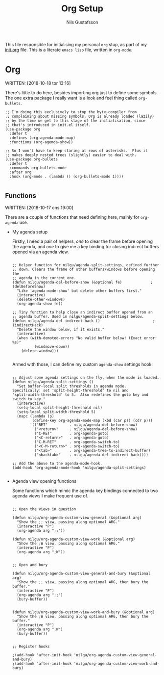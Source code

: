 #+TITLE: Org Setup
#+Author: Nils Gustafsson
#+OPTIONS: num:3 toc:nil

This file responsible for initialising my personal ~org~ stup, as part
of my [[file:init.org][init.org]] file. This is a literate =emacs lisp= file, written in
=org-mode=.


* Org

  WRITTEN: [2018-10-18 tor 13:16]

  There's little to do here, besides importing org just to define some
  symbols. The one extra package I really want is a look and feel
  thing called =org-bullets=.

  #+NAME: lit-emacs-init-org-bullets-setup
  #+BEGIN_SRC emacs-lisp +n -r -l ";(%s)"
    ;; I'm doing this exclusively to stop the byte-compiler from
    ;; complaining about missing symbols. Org is already loaded (lazily)
    ;; by the time we get to this stage of the initialisation, since
    ;; that's introduced in init.el itself.
    (use-package org
      :defer t
      :defines (org-agenda-mode-map)
      :functions (org-agenda-show))

    ;; So I won't have to keep staring at rows of asterisks.  Plus it
    ;; makes deeply nested trees (slightly) easier to deal with.
    (use-package org-bullets
      :defer t
      :commands org-bullets-mode
      :after org
      :hook (org-mode . (lambda () (org-bullets-mode 1))))

  #+END_SRC



  
** Functions

   WRITTEN: [2018-10-17 ons 19:00]

   There are a couple of functions that need defining here, mainly for
   =org-agenda= use.

   - My agenda setup
     
     Firstly, I need a pair of helpers, [[(delBeforeShow)][one]] to clear the frame before
     opening the agenda, and [[(indirectHack)][one]] to give me a key binding for closing
     indirect buffers opened via an agenda view.

     #+NAME: lit-emacs-init-agenda-split-helpers-def
     #+BEGIN_SRC emacs-lisp +n -r -l ";(%s)"

       ;; Helper function for nilgu/agenda-split-settings, defined further
       ;; down. Clears the frame of other buffers/windows before opening the
       ;; agenda in the current one.
       (defun nilgu/agenda-del-before-show (&optional fe)             ;(delBeforeShow)
         "Like 'agenda-mode-show' but delete other buffers first."
         (interactive)
         (delete-other-windows)
         (org-agenda-show fe))

       ;; Tiny function to help close an indirect buffer opened from an
       ;; agenda buffer. Used in nilgu/agenda-split-settings below.
       (defun nilgu/agenda-del-indirect-hack ()                        ;(indirectHack)
         "Delete the window below, if it exists."
         (interactive)
         (when (with-demoted-errors "No valid buffer below! (Exact error: %s)"
                 (windmove-down))
           (delete-window)))

     #+END_SRC

     Armed with those, I can define my custom ~agenda-show~ settings
     hook:

     #+NAME: lig-emacs-init-agenda-agenda-split-settings-def
     #+BEGIN_SRC emacs-lisp +n -r -l ";(%s)" 

       ;; Adjust some agenda settings on the fly, when the mode is loaded.
       (defun nilgu/agenda-split-settings ()
         "Set buffer-local split thresholds in agenda mode.
       Specifically: set 'split-height-threshold' to nil and
       'split-width-threshold' to 5.  Also redefines the goto key and
       switch to key."
         (interactive)
         (setq-local split-height-threshold nil)
         (setq-local split-width-threshold 5)
         (mapc (lambda (p)
                (define-key org-agenda-mode-map (kbd (car p)) (cdr p)))
               '(("RET"          . nilgu/agenda-del-before-show)
                 ("<return>"     . nilgu/agenda-del-before-show)
                 ("C-RET"        . org-agenda-goto)
                 ("<C-return>"   . org-agenda-goto)
                 ("C-M-RET"      . org-agenda-switch-to)
                 ("<C-M-return>" . org-agenda-switch-to)
                 ("<tab>"        . org-agenda-tree-to-indirect-buffer)
                 ("<backtab>"    . nilgu/agenda-del-indirect-hack))))

       ;; Add the above to the agenda-mode-hook.
       (add-hook 'org-agenda-mode-hook 'nilgu/agenda-split-settings)

     #+END_SRC
     

   - Agenda view opening functions

     Some functions which mimic the agenda key bindings connected to
     two agenda views I make frequent use of.

     #+NAME: lit-emacs-init-agenda-view-open-functions-def
     #+BEGIN_SRC emacs-lisp +n -r -l ";(%s)"

       ;; Open the views in question

       (defun nilgu/org-agenda-custom-view-general (&optional arg)
         "Show the ;; view, passing along optional ARG."
         (interactive "P")
         (org-agenda arg ";;"))

       (defun nilgu/org-agenda-custom-view-work (&optional arg)
         "Show the ;W view, passing along optional ARG."
         (interactive "P")
         (org-agenda arg ";W"))


       ;; Open and bury

       (defun nilgu/org-agenda-custom-view-general-and-bury (&optional arg)
         "Show the ;; view, passing along optional ARG, then bury the buffer."
         (interactive "P")
         (org-agenda arg ";;")
         (bury-buffer))


       (defun nilgu/org-agenda-custom-view-work-and-bury (&optional arg)
         "Show the ;W view, passing along optional ARG, then bury the buffer."
         (interactive "P")
         (org-agenda arg ";W")
         (bury-buffer))


       ;; Register hooks

       ;(add-hook 'after-init-hook 'nilgu/org-agenda-custom-view-general-and-bury)
       ;(add-hook 'after-init-hook 'nilgu/org-agenda-custom-view-work-and-bury)

     #+END_SRC


    
